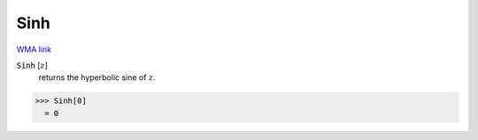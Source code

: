 Sinh
====

`WMA link <https://reference.wolfram.com/language/ref/Sinh.html>`_


:code:`Sinh` [:math:`z`]
    returns the hyperbolic sine of :math:`z`.





>>> Sinh[0]
  = 0
